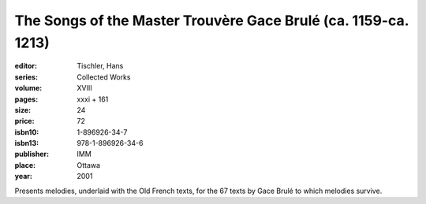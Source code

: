 The Songs of the Master Trouvère Gace Brulé (ca. 1159-ca. 1213)
===============================================================

:editor: Tischler, Hans
:series: Collected Works
:volume: XVIII
:pages: xxxi + 161
:size: 24
:price: 72
:isbn10: 1-896926-34-7
:isbn13: 978-1-896926-34-6
:publisher: IMM
:place: Ottawa
:year: 2001

Presents melodies, underlaid with the Old French texts, for the 67 texts by Gace Brulé to which melodies survive.
